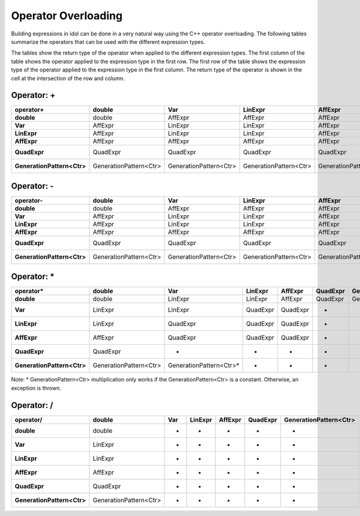 .. _api_operators:

Operator Overloading
====================

Building expressions in idol can be done in a very natural way using the
C++ operator overloading. The following tables summarize the operators
that can be used with the different expression types.

The tables show
the return type of the operator when applied to the different
expression types. The first column of the table shows the operator
applied to the expression type in the first row. The first row of the
table shows the expression type of the operator applied to the
expression type in the first column. The return type of the operator
is shown in the cell at the intersection of the row and column.

Operator: +
----------

.. list-table::
   :header-rows: 1
   :stub-columns: 1
   

   * - operator+
     - double
     - Var
     - LinExpr
     - AffExpr
     - QuadExpr
     - GenerationPattern<Ctr>
   * - double
     - double
     - AffExpr
     - AffExpr
     - AffExpr
     - QuadExpr
     - GenerationPattern<Ctr>
   * - Var
     - AffExpr
     - LinExpr
     - LinExpr
     - AffExpr
     - QuadExpr
     - GenerationPattern<Ctr>
   * - LinExpr
     - AffExpr
     - LinExpr
     - LinExpr
     - AffExpr
     - QuadExpr
     - GenerationPattern<Ctr>
   * - AffExpr
     - AffExpr
     - AffExpr
     - AffExpr
     - AffExpr
     - QuadExpr
     - GenerationPattern<Ctr>
   * - QuadExpr
     - QuadExpr
     - QuadExpr
     - QuadExpr
     - QuadExpr
     - QuadExpr
     - -
   * - GenerationPattern<Ctr>
     - GenerationPattern<Ctr>
     - GenerationPattern<Ctr>
     - GenerationPattern<Ctr>
     - GenerationPattern<Ctr>
     - -
     - GenerationPattern<Ctr>

Operator: -
----------

.. list-table::
   :header-rows: 1
   :stub-columns: 1
   

   * - operator-
     - double
     - Var
     - LinExpr
     - AffExpr
     - QuadExpr
     - GenerationPattern<Ctr>
   * - double
     - double
     - AffExpr
     - AffExpr
     - AffExpr
     - QuadExpr
     - GenerationPattern<Ctr>
   * - Var
     - AffExpr
     - LinExpr
     - LinExpr
     - AffExpr
     - QuadExpr
     - GenerationPattern<Ctr>
   * - LinExpr
     - AffExpr
     - LinExpr
     - LinExpr
     - AffExpr
     - QuadExpr
     - GenerationPattern<Ctr>
   * - AffExpr
     - AffExpr
     - AffExpr
     - AffExpr
     - AffExpr
     - QuadExpr
     - GenerationPattern<Ctr>
   * - QuadExpr
     - QuadExpr
     - QuadExpr
     - QuadExpr
     - QuadExpr
     - QuadExpr
     - -
   * - GenerationPattern<Ctr>
     - GenerationPattern<Ctr>
     - GenerationPattern<Ctr>
     - GenerationPattern<Ctr>
     - GenerationPattern<Ctr>
     - -
     - GenerationPattern<Ctr>

Operator: *
----------

.. list-table::
   :header-rows: 1
   :stub-columns: 1
   

   * - operator*
     - double
     - Var
     - LinExpr
     - AffExpr
     - QuadExpr
     - GenerationPattern<Ctr>
   * - double
     - double
     - LinExpr
     - LinExpr
     - AffExpr
     - QuadExpr
     - GenerationPattern<Ctr>
   * - Var
     - LinExpr
     - LinExpr
     - QuadExpr
     - QuadExpr
     - -
     - -
   * - LinExpr
     - LinExpr
     - QuadExpr
     - QuadExpr
     - QuadExpr
     - -
     - -
   * - AffExpr
     - AffExpr
     - QuadExpr
     - QuadExpr
     - QuadExpr
     - -
     - -
   * - QuadExpr
     - QuadExpr
     - -
     - -
     - -
     - -
     - -
   * - GenerationPattern<Ctr>
     - GenerationPattern<Ctr>
     - GenerationPattern<Ctr>*
     - -
     - -
     - -
     - -

Note: * GenerationPattern<Ctr> multiplication only works if the GenerationPattern<Ctr> is a constant.
Otherwise, an exception is thrown.

Operator: /
----------

.. list-table::
   :header-rows: 1
   :stub-columns: 1
   

   * - operator/
     - double
     - Var
     - LinExpr
     - AffExpr
     - QuadExpr
     - GenerationPattern<Ctr>
   * - double
     - double
     - -
     - -
     - -
     - -
     - -
   * - Var
     - LinExpr
     - -
     - -
     - -
     - -
     - -
   * - LinExpr
     - LinExpr
     - -
     - -
     - -
     - -
     - -
   * - AffExpr
     - AffExpr
     - -
     - -
     - -
     - -
     - -
   * - QuadExpr
     - QuadExpr
     - -
     - -
     - -
     - -
     - -
   * - GenerationPattern<Ctr>
     - GenerationPattern<Ctr>
     - -
     - -
     - -
     - -
     - -
